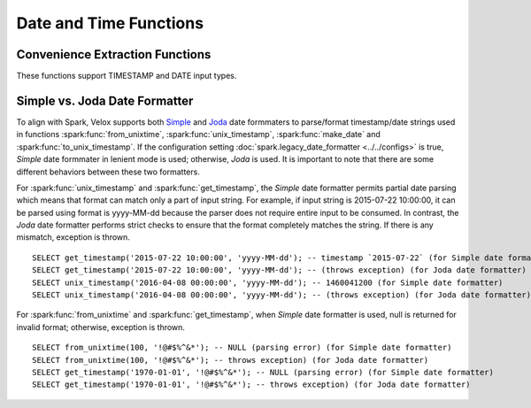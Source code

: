 =======================
Date and Time Functions
=======================

Convenience Extraction Functions
--------------------------------

These functions support TIMESTAMP and DATE input types.

.. spark:function:: add_months(startDate, numMonths) -> date

    Returns the date that is ``numMonths`` after ``startDate``.
    Adjusts result to a valid one, considering months have different total days, and especially
    February has 28 days in common year but 29 days in leap year.
    For example, add_months('2015-01-30', 1) returns '2015-02-28', because 28th is the last day
    in February of 2015.
    ``numMonths`` can be zero or negative. Throws an error when inputs lead to int overflow,
    e.g., add_months('2023-07-10', -2147483648). ::

        SELECT add_months('2015-01-01', 10); -- '2015-11-01'
        SELECT add_months('2015-01-30', 1); -- '2015-02-28'
        SELECT add_months('2015-01-30', 0); -- '2015-01-30'
        SELECT add_months('2015-01-30', -2); -- '2014-11-30'
        SELECT add_months('2015-03-31', -1); -- '2015-02-28'

.. spark:function:: date_add(start_date, num_days) -> date

    Returns the date that is ``num_days`` after ``start_date``. According to the inputs,
    the returned date will wrap around between the minimum negative date and
    maximum positive date. date_add('1969-12-31', 2147483647) get 5881580-07-10,
    and date_add('2024-01-22', 2147483647) get -5877587-07-12.

    If ``num_days`` is a negative value then these amount of days will be
    deducted from ``start_date``.
    Supported types for ``num_days`` are: TINYINT, SMALLINT, INTEGER.

.. spark:function:: date_format(timestamp, dateFormat) -> string

    Converts ``timestamp`` to a string in the format specified by ``dateFormat``.
    The format follows Spark's
    `Datetime patterns
    <https://spark.apache.org/docs/latest/sql-ref-datetime-pattern.html>`_.

        SELECT date_format('2020-01-29', 'yyyy'); -- '2020'
        SELECT date_format('2024-05-30 08:00:00', 'yyyy-MM-dd'); -- '2024-05-30'

.. spark:function:: date_from_unix_date(integer) -> date

    Creates date from the number of days since 1970-01-01 in either direction. Returns null when input is null.

        SELECT date_from_unix_date(1); -- '1970-01-02'
        SELECT date_from_unix_date(-1); -- '1969-12-31'

.. spark:function:: date_sub(start_date, num_days) -> date

    Returns the date that is ``num_days`` before ``start_date``. According to the inputs,
    the returned date will wrap around between the minimum negative date and
    maximum positive date. date_sub('1969-12-31', -2147483648) get 5881580-07-11,
    and date_sub('2023-07-10', -2147483648) get -5877588-12-29.

    ``num_days`` can be positive or negative.
    Supported types for ``num_days`` are: TINYINT, SMALLINT, INTEGER.

.. spark:function:: date_trunc(fmt, ts) -> timestamp

    Returns timestamp ``ts`` truncated to the unit specified by the format model ``fmt``.
    Returns NULL if ``fmt`` is invalid. ``fmt`` as "MICROSECOND" and abbreviated unit string are allowed.

    ``fmt`` is case insensitive and must be one of the following:
        * "YEAR", "YYYY", "YY" - truncate to the first date of the year that the ``ts`` falls in, the time part will be zero out
        * "QUARTER" - truncate to the first date of the quarter that the ``ts`` falls in, the time part will be zero out
        * "MONTH", "MM", "MON" - truncate to the first date of the month that the ``ts`` falls in, the time part will be zero out
        * "WEEK" - truncate to the Monday of the week that the ``ts`` falls in, the time part will be zero out
        * "DAY", "DD" - zero out the time part
        * "HOUR" - zero out the minute and second with fraction part
        * "MINUTE"- zero out the second with fraction part
        * "SECOND" - zero out the second fraction part
        * "MILLISECOND" - zero out the microseconds
        * "MICROSECOND" - everything remains.

    ::

        SELECT date_trunc('YEAR', '2015-03-05T09:32:05.359'); -- 2015-01-01 00:00:00
        SELECT date_trunc('YYYY', '2015-03-05T09:32:05.359'); -- 2015-01-01 00:00:00
        SELECT date_trunc('YY', '2015-03-05T09:32:05.359'); -- 2015-01-01 00:00:00
        SELECT date_trunc('QUARTER', '2015-03-05T09:32:05.359'); -- 2015-01-01 00:00:00
        SELECT date_trunc('MONTH', '2015-03-05T09:32:05.359'); -- 2015-03-01 00:00:00
        SELECT date_trunc('MM', '2015-03-05T09:32:05.359'); -- 2015-03-01 00:00:00
        SELECT date_trunc('MON', '2015-03-05T09:32:05.359'); -- 2015-03-01 00:00:00
        SELECT date_trunc('WEEK', '2015-03-05T09:32:05.359'); -- 2015-03-02 00:00:00
        SELECT date_trunc('DAY', '2015-03-05T09:32:05.359'); -- 2015-03-05 00:00:00
        SELECT date_trunc('DD', '2015-03-05T09:32:05.359'); -- 2015-03-05 00:00:00
        SELECT date_trunc('HOUR', '2015-03-05T09:32:05.359'); -- 2015-03-05 09:00:00
        SELECT date_trunc('MINUTE', '2015-03-05T09:32:05.359'); -- 2015-03-05 09:32:00
        SELECT date_trunc('SECOND', '2015-03-05T09:32:05.359'); -- 2015-03-05 09:32:05
        SELECT date_trunc('MILLISECOND', '2015-03-05T09:32:05.123456'); -- 2015-03-05 09:32:05.123
        SELECT date_trunc('MICROSECOND', '2015-03-05T09:32:05.123456'); -- 2015-03-05 09:32:05.123456
        SELECT date_trunc('', '2015-03-05T09:32:05.123456'); -- NULL
        SELECT date_trunc('Y', '2015-03-05T09:32:05.123456'); -- NULL

.. spark:function:: datediff(endDate, startDate) -> integer

    Returns the number of days from startDate to endDate. Only DATE type is allowed
    for input. ::

        SELECT datediff('2009-07-31', '2009-07-30'); -- 1
        SELECT datediff('2009-07-30', '2009-07-31'); -- -1

.. spark:function:: dayofmonth(date) -> integer

    Returns the day of month of the date. ::

        SELECT dayofmonth('2009-07-30'); -- 30

.. spark:function:: dayofyear(date) -> integer

    Returns the day of year of the date. ::

        SELECT dayofyear('2016-04-09'); -- 100

.. spark:function:: dayofweek(date) -> integer

    Returns the day of the week for date (1 = Sunday, 2 = Monday, ..., 7 = Saturday).

        SELECT dayofweek('2009-07-30'); -- 5
        SELECT dayofweek('2023-08-22'); -- 3

.. spark:function:: from_unixtime(unixTime, format) -> string

    Adjusts ``unixTime`` (elapsed seconds since UNIX epoch) to configured session timezone, then
    converts it to a formatted time string according to ``format``. Only supports BIGINT type for
    ``unixTime``.
    `Valid patterns for date format
    <https://spark.apache.org/docs/latest/sql-ref-datetime-pattern.html>`_. This function will convert input to
    milliseconds, and integer overflow is allowed in the conversion, which aligns with Spark. See the below third
    example where INT64_MAX is used, -1000 milliseconds are produced by INT64_MAX * 1000 due to integer overflow. ::

        SELECT from_unixtime(100, 'yyyy-MM-dd HH:mm:ss'); -- '1970-01-01 00:01:40'
        SELECT from_unixtime(3600, 'yyyy'); -- '1970'
        SELECT from_unixtime(9223372036854775807, "yyyy-MM-dd HH:mm:ss");  -- '1969-12-31 23:59:59'

    If we run the following query in the `Asia/Shanghai` time zone: ::

        SELECT from_unixtime(100, 'yyyy-MM-dd HH:mm:ss'); -- '1970-01-01 08:01:40'
        SELECT from_unixtime(3600, 'yyyy'); -- '1970'
        SELECT from_unixtime(9223372036854775807, "yyyy-MM-dd HH:mm:ss");  -- '1970-01-01 07:59:59'

.. spark:function:: from_utc_timestamp(timestamp, string) -> timestamp

    Returns the timestamp value from UTC timezone to the given timezone. ::

        SELECT from_utc_timestamp('2015-07-24 07:00:00', 'America/Los_Angeles'); -- '2015-07-24 00:00:00'

.. spark:function:: get_timestamp(string, dateFormat) -> timestamp

    Returns timestamp by parsing ``string`` according to the specified ``dateFormat``.
    The format follows Spark's
    `Datetime patterns
    <https://spark.apache.org/docs/latest/sql-ref-datetime-pattern.html>`_. ::

        SELECT get_timestamp('1970-01-01', 'yyyy-MM-dd);  -- timestamp `1970-01-01`
        SELECT get_timestamp('1970-01-01', 'yyyy-MM');  -- NULL (parsing error)
        SELECT get_timestamp('1970-01-01', null);  -- NULL

.. spark:function:: hour(timestamp) -> integer

    Returns the hour of ``timestamp``.::

        SELECT hour('2009-07-30 12:58:59'); -- 12

.. spark:function:: last_day(date) -> date

    Returns the last day of the month which the date belongs to.

.. spark:function:: make_date(year, month, day) -> date

    Returns the date from year, month and day fields.
    ``year``, ``month`` and ``day`` must be ``INTEGER``.
    Returns NULL if inputs are not valid.

    The valid inputs need to meet the following conditions,
    ``month`` need to be from 1 (January) to 12 (December).
    ``day`` need to be from 1 to 31, and matches the number of days in each month.
    days of ``year-month-day - 1970-01-01`` need to be in the range of INTEGER type.

.. spark:function:: make_timestamp(year, month, day, hour, minute, second[, timezone]) -> timestamp

    Create timestamp from ``year``, ``month``, ``day``, ``hour``, ``minute`` and ``second`` fields.
    If the ``timezone`` parameter is provided,
    the function interprets the input time components as being in the specified ``timezone``.
    Otherwise the function assumes the inputs are in the session's configured time zone.
    Requires ``session_timezone`` to be set, or an exceptions will be thrown.

    Arguments:
        * year - the year to represent, within the Joda datetime
        * month - the month-of-year to represent, from 1 (January) to 12 (December)
        * day - the day-of-month to represent, from 1 to 31
        * hour - the hour-of-day to represent, from 0 to 23
        * minute - the minute-of-hour to represent, from 0 to 59
        * second - the second-of-minute and its micro-fraction to represent, from 0 to 60.
          The value can be either an integer like 13, or a fraction like 13.123.
          The fractional part can have up to 6 digits to represent microseconds.
          If the sec argument equals to 60, the seconds field is set
          to 0 and 1 minute is added to the final timestamp.
        * timezone - the time zone identifier. For example, CET, UTC and etc.

    Returns the timestamp adjusted to the GMT time zone.
    Returns NULL for invalid or NULL input. ::

        SELECT make_timestamp(2014, 12, 28, 6, 30, 45.887); -- 2014-12-28 06:30:45.887
        SELECT make_timestamp(2014, 12, 28, 6, 30, 45.887, 'CET'); -- 2014-12-28 05:30:45.887
        SELECT make_timestamp(2019, 6, 30, 23, 59, 60); -- 2019-07-01 00:00:00
        SELECT make_timestamp(2019, 6, 30, 23, 59, 1); -- 2019-06-30 23:59:01
        SELECT make_timestamp(null, 7, 22, 15, 30, 0); -- NULL
        SELECT make_timestamp(2014, 12, 28, 6, 30, 60.000001); -- NULL
        SELECT make_timestamp(2014, 13, 28, 6, 30, 45.887); -- NULL

.. spark:function:: make_ym_interval([years[, months]]) -> interval year to month

    Make year-month interval from ``years`` and ``months`` fields.
    Returns the actual year-month with month in the range of [0, 11].
    Both ``years`` and ``months`` can be zero, positive or negative.
    Throws an error when inputs lead to int overflow,
    e.g., make_ym_interval(178956970, 8). ::

        SELECT make_ym_interval(1, 2); -- 1-2
        SELECT make_ym_interval(1, 0); -- 1-0
        SELECT make_ym_interval(-1, 1); -- -0-11
        SELECT make_ym_interval(1, 100); -- 9-4
        SELECT make_ym_interval(1, 12); -- 2-0
        SELECT make_ym_interval(1, -12); -- 0-0
        SELECT make_ym_interval(2); -- 2-0
        SELECT make_ym_interval(); -- 0-0

.. spark:function:: minute(timestamp) -> integer

    Returns the minutes of ``timestamp``.::

        SELECT minute('2009-07-30 12:58:59'); -- 58

.. spark:function:: month(date) -> integer

    Returns the month of ``date``. ::

        SELECT month('2009-07-30'); -- 7

.. spark:function:: next_day(startDate, dayOfWeek) -> date

    Returns the first date which is later than ``startDate`` and named as ``dayOfWeek``.
    Returns null if ``dayOfWeek`` is invalid.
    ``dayOfWeek`` is case insensitive and must be one of the following:
    ``SU``, ``SUN``, ``SUNDAY``, ``MO``, ``MON``, ``MONDAY``, ``TU``, ``TUE``, ``TUESDAY``,
    ``WE``, ``WED``, ``WEDNESDAY``, ``TH``, ``THU``, ``THURSDAY``, ``FR``, ``FRI``, ``FRIDAY``,
    ``SA``, ``SAT``, ``SATURDAY``. ::

        SELECT next_day('2015-07-23', "Mon"); -- '2015-07-27'
        SELECT next_day('2015-07-23', "mo"); -- '2015-07-27'
        SELECT next_day('2015-07-23', "Tue"); -- '2015-07-28'
        SELECT next_day('2015-07-23', "tu"); -- '2015-07-28'
        SELECT next_day('2015-07-23', "we"); -- '2015-07-29'

.. spark:function:: quarter(date) -> integer

    Returns the quarter of ``date``. The value ranges from ``1`` to ``4``. ::

        SELECT quarter('2009-07-30'); -- 3

.. spark:function:: second(timestamp) -> integer

    Returns the seconds of ``timestamp``. ::

        SELECT second('2009-07-30 12:58:59'); -- 59

.. spark:function:: timestampadd(unit, value, timestamp) -> timestamp

    Adds an interval ``value`` of type ``unit`` to ``timestamp``.
    Subtraction can be performed by using a negative ``value``.
    Throws exception if ``unit`` is invalid.
    ``unit`` is case insensitive and must be one of the following:
    ``YEAR``, ``QUARTER``, ``MONTH``, ``WEEK``, ``DAY``, ``DAYOFYEAR``, ``HOUR``, ``MINUTE``, ``SECOND``,
    ``MILLISECOND``, ``MICROSECOND``. ::

        SELECT timestampadd(YEAR, 1, '2030-02-28 10:00:00.500'); -- 2031-02-28 10:00:00.500
        SELECT timestampadd(DAY, 1, '2020-02-29 10:00:00.500'); -- 2020-03-01 10:00:00.500
        SELECT timestampadd(DAYOFYEAR, 1, '2020-02-29 10:00:00.500'); -- 2020-03-01 10:00:00.500
        SELECT timestampadd(SECOND, 10, '2019-03-01 10:00:00.500'); -- 2019-03-01 10:00:10.500
        SELECT timestampadd(MICROSECOND, 500, '2019-02-28 10:01:00.500999'); -- 2019-02-28 10:01:00.501499

.. spark:function:: timestampdiff(unit, timestamp1, timestamp2) -> bigint

    Returns ``timestamp2`` - ``timestamp1`` expressed in terms of ``unit``, the fraction
    part is truncated.
    Throws exception if ``unit`` is invalid.
    ``unit`` is case insensitive and must be one of the following:
    ``YEAR``, ``QUARTER``, ``MONTH``, ``WEEK``, ``DAY``, ``HOUR``, ``MINUTE``, ``SECOND``,
    ``MILLISECOND``, ``MICROSECOND``. ::

        SELECT timestampdiff(YEAR, '2020-02-29 10:00:00.500', '2030-02-28 10:00:00.500'); -- 9
        SELECT timestampdiff(DAY, '2019-01-30 10:00:00.500', '2020-02-29 10:00:00.500'); -- 395
        SELECT timestampdiff(SECOND, '2019-02-28 10:00:00.500', '2019-03-01 10:00:00.500'); -- 86400
        SELECT timestampdiff(MICROSECOND, '2019-02-28 10:00:00.000000', '2019-02-28 10:01:00.500999'); -- 60500999

.. spark:function:: timestamp_micros(x) -> timestamp

    Returns timestamp from the number of microseconds since UTC epoch.
    Supported types are: TINYINT, SMALLINT, INTEGER and BIGINT.::

        SELECT timestamp_micros(1230219000123123); -- '2008-12-25 15:30:00.123123'

.. spark:function:: timestamp_millis(x) -> timestamp

    Returns timestamp from the number of milliseconds since UTC epoch.
    Supported types are: TINYINT, SMALLINT, INTEGER and BIGINT.::

        SELECT timestamp_millis(1230219000123); -- '2008-12-25 15:30:00.123'

.. spark:function:: timestamp_seconds(x) -> timestamp

    Returns timestamp from the number of seconds (can be fractional) since UTC epoch.
    Supported types are: TINYINT, SMALLINT, INTEGER, BIGINT, FLOAT, and DOUBLE.
    For integral types (TINYINT, SMALLINT, INTEGER, BIGINT), the function directly
    converts the number of seconds to a timestamp. For floating-point types
    (FLOAT, DOUBLE), the function scales the input to microseconds, truncates
    towards zero, and saturates the result to the minimum and maximum values of
    Spark's `timestamp_seconds`.::

        SELECT timestamp_seconds(1230219000); -- '2008-12-25 15:30:00'
        SELECT timestamp_seconds(1230219000.123); -- '2008-12-25 15:30:00.123'
        SELECT timestamp_seconds(double(1.1234567)); -- '1970-01-01 00:00:01.123456'
        SELECT timestamp_seconds(float(3.4028235E+38)); -- '+294247-01-10 04:00:54.775807'

.. spark:function:: to_unix_timestamp(date) -> bigint
   :noindex:

    Alias for ``unix_timestamp(date) -> bigint``.

.. spark:function:: to_unix_timestamp(string) -> bigint

    Alias for ``unix_timestamp(string) -> bigint``.

.. spark:function:: to_unix_timestamp(string, format) -> bigint
   :noindex:

    Alias for ``unix_timestamp(string, format) -> bigint``.

.. spark:function:: to_unix_timestamp(timestamp) -> bigint
   :noindex:

    Alias for ``unix_timestamp(timestamp) -> bigint``.

.. spark:function:: to_utc_timestamp(timestamp, string) -> timestamp

    Returns the timestamp value from the given timezone to UTC timezone. ::

        SELECT to_utc_timestamp('2015-07-24 00:00:00', 'America/Los_Angeles'); -- '2015-07-24 07:00:00'

.. spark:function:: trunc(date, fmt) -> date

    Returns ``date`` truncated to the unit specified by the format model ``fmt``.
    Returns NULL if ``fmt`` is invalid.

    ``fmt`` is case insensitive and must be one of the following:
        * "YEAR", "YYYY", "YY" - truncate to the first date of the year that the ``date`` falls in
        * "QUARTER" - truncate to the first date of the quarter that the ``date`` falls in
        * "MONTH", "MM", "MON" - truncate to the first date of the month that the ``date`` falls in
        * "WEEK" - truncate to the Monday of the week that the ``date`` falls in

    ::

        SELECT trunc('2019-08-04', 'week'); -- 2019-07-29
        SELECT trunc('2019-08-04', 'quarter'); -- 2019-07-01
        SELECT trunc('2009-02-12', 'MM'); -- 2009-02-01
        SELECT trunc('2015-10-27', 'YEAR'); -- 2015-01-01
        SELECT trunc('2015-10-27', ''); -- NULL
        SELECT trunc('2015-10-27', 'day'); -- NULL

.. spark:function:: unix_date(date) -> integer

    Returns the number of days since 1970-01-01. ::

        SELECT unix_date('1970-01-01'); -- '0'
        SELECT unix_date('1970-01-02'); -- '1'
        SELECT unix_date('1969-12-31'); -- '-1'

.. spark:function:: unix_micros(timestamp) -> bigint

    Returns the number of microseconds since 1970-01-01 00:00:00 UTC.::

        SELECT unix_micros('1970-01-01 00:00:01'); -- 1000000

.. spark:function:: unix_millis(timestamp) -> bigint

    Returns the number of milliseconds since 1970-01-01 00:00:00 UTC. Truncates
    higher levels of precision.::

        SELECT unix_millis('1970-01-01 00:00:01'); -- 1000

.. spark:function:: unix_seconds(timestamp) -> bigint

    Returns the number of seconds since 1970-01-01 00:00:00 UTC. ::

        SELECT unix_seconds('1970-01-01 00:00:01'); -- 1

.. spark:function:: unix_timestamp() -> bigint

    Returns the current UNIX timestamp in seconds.

.. spark:function:: unix_timestamp(date) -> bigint

    Converts the time represented by ``date`` at the configured session timezone to the GMT time, and extracts the seconds. ::

        SELECT unix_timestamp('1970-01-01'); -- 0
        SELECT unix_timestamp('2024-10-01'); -- 1727740800
        SELECT unix_timestamp('-2025-02-18'); -- -126065894400

.. spark:function:: unix_timestamp(string) -> bigint
   :noindex:

    Returns the UNIX timestamp of time specified by ``string``. Assumes the
    format ``yyyy-MM-dd HH:mm:ss``. Returns null if ``string`` does not match
    ``format``.

.. spark:function:: unix_timestamp(string, format) -> bigint
   :noindex:

    Returns the UNIX timestamp of time specified by ``string`` using the
    format described in the ``format`` string. The format follows Spark's
    `Datetime patterns for formatting and parsing
    <https://spark.apache.org/docs/latest/sql-ref-datetime-pattern.html>`_.
    Returns null if ``string`` does not match ``format`` or if ``format``
    is invalid.

.. spark:function:: unix_timestamp(timestamp) -> bigint

    Returns the UNIX timestamp of the given ``timestamp`` in seconds. ::

        SELECT unix_timestamp(CAST(0 AS TIMESTAMP)); -- 0
        SELECT unix_timestamp(CAST(1739933174 AS TIMESTAMP)); -- 1739933174
        SELECT unix_timestamp(CAST(-1739933174 AS TIMESTAMP)); -- -1739933174

.. function:: week_of_year(x) -> integer

    Returns the `ISO-Week`_ of the year from x. The value ranges from ``1`` to ``53``.
    A week is considered to start on a Monday and week 1 is the first week with >3 days.

.. function:: weekday(date) -> integer

    Returns the day of the week for date (0 = Monday, 1 = Tuesday, …, 6 = Sunday). ::

        SELECT weekday('2015-04-08'); -- 2
        SELECT weekday('2024-02-10'); -- 5

.. _ISO-Week: https://en.wikipedia.org/wiki/ISO_week_date

.. spark:function:: year(x) -> integer

    Returns the year from ``x``.

.. spark:function:: year_of_week(x) -> integer

    Returns the ISO week-numbering year that ``x`` falls in. For example, 2005-01-02 is
    part of the 53rd week of year 2004, so the result is 2004. Only supports DATE type.

        SELECT year_of_week('2005-01-02'); -- 2004

Simple vs. Joda Date Formatter
------------------------------

To align with Spark, Velox supports both `Simple <https://docs.oracle.com/javase/8/docs/api/java/text/SimpleDateFormat.html>`_
and `Joda <https://www.joda.org/joda-time/>`_ date formmaters to parse/format timestamp/date strings
used in functions :spark:func:`from_unixtime`, :spark:func:`unix_timestamp`, :spark:func:`make_date`
and :spark:func:`to_unix_timestamp`.
If the configuration setting :doc:`spark.legacy_date_formatter <../../configs>` is true,
`Simple` date formmater in lenient mode is used; otherwise, `Joda` is used. It is important
to note that there are some different behaviors between these two formatters.

For :spark:func:`unix_timestamp` and :spark:func:`get_timestamp`, the `Simple` date formatter permits partial date parsing
which means that format can match only a part of input string. For example, if input string is
2015-07-22 10:00:00, it can be parsed using format is yyyy-MM-dd because the parser does not require entire
input to be consumed. In contrast, the `Joda` date formatter performs strict checks to ensure that the
format completely matches the string. If there is any mismatch, exception is thrown. ::

        SELECT get_timestamp('2015-07-22 10:00:00', 'yyyy-MM-dd'); -- timestamp `2015-07-22` (for Simple date formatter)
        SELECT get_timestamp('2015-07-22 10:00:00', 'yyyy-MM-dd'); -- (throws exception) (for Joda date formatter)
        SELECT unix_timestamp('2016-04-08 00:00:00', 'yyyy-MM-dd'); -- 1460041200 (for Simple date formatter)
        SELECT unix_timestamp('2016-04-08 00:00:00', 'yyyy-MM-dd'); -- (throws exception) (for Joda date formatter)

For :spark:func:`from_unixtime` and :spark:func:`get_timestamp`, when `Simple` date formatter is used, null is
returned for invalid format; otherwise, exception is thrown. ::

        SELECT from_unixtime(100, '!@#$%^&*'); -- NULL (parsing error) (for Simple date formatter)
        SELECT from_unixtime(100, '!@#$%^&*'); -- throws exception) (for Joda date formatter)
        SELECT get_timestamp('1970-01-01', '!@#$%^&*'); -- NULL (parsing error) (for Simple date formatter)
        SELECT get_timestamp('1970-01-01', '!@#$%^&*'); -- throws exception) (for Joda date formatter)
